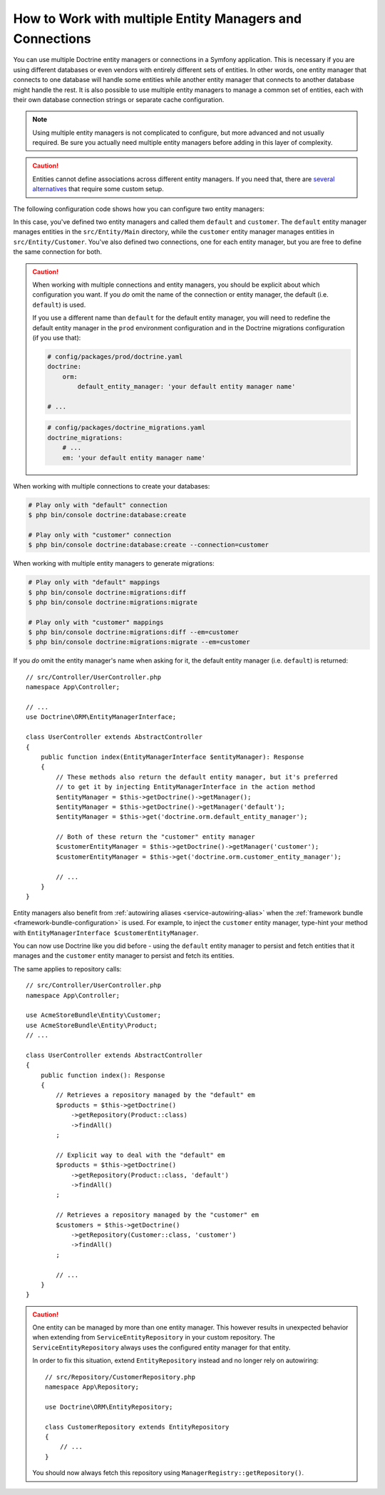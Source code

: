 .. index::
   single: Doctrine; Multiple entity managers

How to Work with multiple Entity Managers and Connections
=========================================================

You can use multiple Doctrine entity managers or connections in a Symfony
application. This is necessary if you are using different databases or even
vendors with entirely different sets of entities. In other words, one entity
manager that connects to one database will handle some entities while another
entity manager that connects to another database might handle the rest.
It is also possible to use multiple entity managers to manage a common set of
entities, each with their own database connection strings or separate cache configuration.

.. note::

    Using multiple entity managers is not complicated to configure, but more
    advanced and not usually required. Be sure you actually need multiple
    entity managers before adding in this layer of complexity.

.. caution::

    Entities cannot define associations across different entity managers. If you
    need that, there are `several alternatives`_ that require some custom setup.

The following configuration code shows how you can configure two entity managers:

.. configuration-block::

    .. code-block:: yaml

        # config/packages/doctrine.yaml
        doctrine:
            dbal:
                default_connection: default
                connections:
                    default:
                        # configure these for your database server
                        url: '%env(resolve:DATABASE_URL)%'
                        driver: 'pdo_mysql'
                        server_version: '5.7'
                        charset: utf8mb4
                    customer:
                        # configure these for your database server
                        url: '%env(resolve:DATABASE_CUSTOMER_URL)%'
                        driver: 'pdo_mysql'
                        server_version: '5.7'
                        charset: utf8mb4
            orm:
                default_entity_manager: default
                entity_managers:
                    default:
                        connection: default
                        mappings:
                            Main:
                                is_bundle: false
                                type: annotation
                                dir: '%kernel.project_dir%/src/Entity/Main'
                                prefix: 'App\Entity\Main'
                                alias: Main
                    customer:
                        connection: customer
                        mappings:
                            Customer:
                                is_bundle: false
                                type: annotation
                                dir: '%kernel.project_dir%/src/Entity/Customer'
                                prefix: 'App\Entity\Customer'
                                alias: Customer

    .. code-block:: xml

        <!-- config/packages/doctrine.xml -->
        <?xml version="1.0" encoding="UTF-8" ?>
        <container xmlns="http://symfony.com/schema/dic/services"
            xmlns:xsi="http://www.w3.org/2001/XMLSchema-instance"
            xmlns:doctrine="http://symfony.com/schema/dic/doctrine"
            xsi:schemaLocation="http://symfony.com/schema/dic/services
                https://symfony.com/schema/dic/services/services-1.0.xsd
                http://symfony.com/schema/dic/doctrine
                https://symfony.com/schema/dic/doctrine/doctrine-1.0.xsd">

            <doctrine:config>
                <doctrine:dbal default-connection="default">
                    <!-- configure these for your database server -->
                    <doctrine:connection name="default"
                        url="%env(resolve:DATABASE_URL)%"
                        driver="pdo_mysql"
                        server_version="5.7"
                        charset="utf8mb4"
                    />

                    <!-- configure these for your database server -->
                    <doctrine:connection name="customer"
                        url="%env(resolve:DATABASE_CUSTOMER_URL)%"
                        driver="pdo_mysql"
                        server_version="5.7"
                        charset="utf8mb4"
                    />
                </doctrine:dbal>

                <doctrine:orm default-entity-manager="default">
                    <doctrine:entity-manager name="default" connection="default">
                        <doctrine:mapping
                            name="Main"
                            is_bundle="false"
                            type="annotation"
                            dir="%kernel.project_dir%/src/Entity/Main"
                            prefix="App\Entity\Main"
                            alias="Main"
                        />
                    </doctrine:entity-manager>

                    <doctrine:entity-manager name="customer" connection="customer">
                        <doctrine:mapping
                            name="Customer"
                            is_bundle="false"
                            type="annotation"
                            dir="%kernel.project_dir%/src/Entity/Customer"
                            prefix="App\Entity\Customer"
                            alias="Customer"
                        />
                    </doctrine:entity-manager>
                </doctrine:orm>
            </doctrine:config>
        </container>

    .. code-block:: php

        // config/packages/doctrine.php
        $container->loadFromExtension('doctrine', [
            'dbal' => [
                'default_connection' => 'default',
                'connections' => [
                    // configure these for your database server
                    'default' => [
                        'url'            => '%env(resolve:DATABASE_URL)%',
                        'driver'         => 'pdo_mysql',
                        'server_version' => '5.7',
                        'charset'        => 'utf8mb4',
                    ],
                    // configure these for your database server
                    'customer' => [
                        'url'            => '%env(resolve:DATABASE_CUSTOMER_URL)%',
                        'driver'         => 'pdo_mysql',
                        'server_version' => '5.7',
                        'charset'        => 'utf8mb4',
                    ],
                ],
            ],

            'orm' => [
                'default_entity_manager' => 'default',
                'entity_managers' => [
                    'default' => [
                        'connection' => 'default',
                        'mappings'   => [
                            'Main'  => [
                                'is_bundle' => false,
                                'type' => 'annotation',
                                'dir' => '%kernel.project_dir%/src/Entity/Main',
                                'prefix' => 'App\Entity\Main',
                                'alias' => 'Main',
                            ]
                        ],
                    ],
                    'customer' => [
                        'connection' => 'customer',
                        'mappings'   => [
                            'Customer'  => [
                                'is_bundle' => false,
                                'type' => 'annotation',
                                'dir' => '%kernel.project_dir%/src/Entity/Customer',
                                'prefix' => 'App\Entity\Customer',
                                'alias' => 'Customer',
                            ]
                        ],
                    ],
                ],
            ],
        ]);

In this case, you've defined two entity managers and called them ``default``
and ``customer``. The ``default`` entity manager manages entities in the
``src/Entity/Main`` directory, while the ``customer`` entity manager manages
entities in ``src/Entity/Customer``. You've also defined two connections, one
for each entity manager, but you are free to define the same connection for both.

.. caution::

    When working with multiple connections and entity managers, you should be
    explicit about which configuration you want. If you *do* omit the name of
    the connection or entity manager, the default (i.e. ``default``) is used.

    If you use a different name than ``default`` for the default entity manager,
    you will need to redefine the default entity manager in the ``prod`` environment
    configuration and in the Doctrine migrations configuration (if you use that):

    .. code-block:: yaml

        # config/packages/prod/doctrine.yaml
        doctrine:
            orm:
                default_entity_manager: 'your default entity manager name'

        # ...

    .. code-block:: yaml

        # config/packages/doctrine_migrations.yaml
        doctrine_migrations:
            # ...
            em: 'your default entity manager name'

When working with multiple connections to create your databases:

.. code-block:: terminal

    # Play only with "default" connection
    $ php bin/console doctrine:database:create

    # Play only with "customer" connection
    $ php bin/console doctrine:database:create --connection=customer

When working with multiple entity managers to generate migrations:

.. code-block:: terminal

    # Play only with "default" mappings
    $ php bin/console doctrine:migrations:diff
    $ php bin/console doctrine:migrations:migrate

    # Play only with "customer" mappings
    $ php bin/console doctrine:migrations:diff --em=customer
    $ php bin/console doctrine:migrations:migrate --em=customer

If you *do* omit the entity manager's name when asking for it,
the default entity manager (i.e. ``default``) is returned::

    // src/Controller/UserController.php
    namespace App\Controller;

    // ...
    use Doctrine\ORM\EntityManagerInterface;

    class UserController extends AbstractController
    {
        public function index(EntityManagerInterface $entityManager): Response
        {
            // These methods also return the default entity manager, but it's preferred
            // to get it by injecting EntityManagerInterface in the action method
            $entityManager = $this->getDoctrine()->getManager();
            $entityManager = $this->getDoctrine()->getManager('default');
            $entityManager = $this->get('doctrine.orm.default_entity_manager');

            // Both of these return the "customer" entity manager
            $customerEntityManager = $this->getDoctrine()->getManager('customer');
            $customerEntityManager = $this->get('doctrine.orm.customer_entity_manager');

            // ...
        }
    }

Entity managers also benefit from :ref:`autowiring aliases <service-autowiring-alias>`
when the :ref:`framework bundle <framework-bundle-configuration>` is used. For
example, to inject the ``customer`` entity manager, type-hint your method with
``EntityManagerInterface $customerEntityManager``.

You can now use Doctrine like you did before - using the ``default`` entity
manager to persist and fetch entities that it manages and the ``customer``
entity manager to persist and fetch its entities.

The same applies to repository calls::

    // src/Controller/UserController.php
    namespace App\Controller;

    use AcmeStoreBundle\Entity\Customer;
    use AcmeStoreBundle\Entity\Product;
    // ...

    class UserController extends AbstractController
    {
        public function index(): Response
        {
            // Retrieves a repository managed by the "default" em
            $products = $this->getDoctrine()
                ->getRepository(Product::class)
                ->findAll()
            ;

            // Explicit way to deal with the "default" em
            $products = $this->getDoctrine()
                ->getRepository(Product::class, 'default')
                ->findAll()
            ;

            // Retrieves a repository managed by the "customer" em
            $customers = $this->getDoctrine()
                ->getRepository(Customer::class, 'customer')
                ->findAll()
            ;

            // ...
        }
    }

.. caution::

    One entity can be managed by more than one entity manager. This however
    results in unexpected behavior when extending from ``ServiceEntityRepository``
    in your custom repository. The ``ServiceEntityRepository`` always
    uses the configured entity manager for that entity.

    In order to fix this situation, extend ``EntityRepository`` instead and
    no longer rely on autowiring::

        // src/Repository/CustomerRepository.php
        namespace App\Repository;

        use Doctrine\ORM\EntityRepository;

        class CustomerRepository extends EntityRepository
        {
            // ...
        }

    You should now always fetch this repository using ``ManagerRegistry::getRepository()``.

.. _`several alternatives`: https://stackoverflow.com/a/11494543
